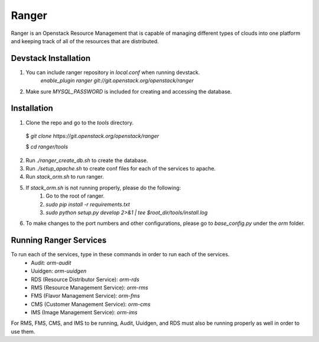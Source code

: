 ===============================
Ranger
===============================

Ranger is an Openstack Resource Management that is capable of managing different types of clouds
into one platform and keeping track of all of the resources that are distributed.


Devstack Installation
---------------------
1. You can include ranger repository in `local.conf` when running devstack.
	`enable_plugin ranger git://git.openstack.org/openstack/ranger`

2. Make sure `MYSQL_PASSWORD` is included for creating and accessing the database.

Installation
------------

1. Clone the repo and go to the `tools` directory.

  $ `git clone https://git.openstack.org/openstack/ranger`

  $ `cd ranger/tools`

2. Run `./ranger_create_db.sh` to create the database.

3. Run `./setup_apache.sh` to create conf files for each of the services to apache.

4. Run `stack_orm.sh` to run ranger.

5. If `stack_orm.sh` is not running properly, please do the following:
	1. Go to the root of ranger.
	
	2. `sudo pip install -r requirements.txt`
	
	3. `sudo python setup.py develop 2>&1 | tee $root_dir/tools/install.log`

6. To make changes to the port numbers and other configurations, please go to `base_config.py` under the `orm` folder.

Running Ranger Services
-----------------------

To run each of the services, type in these commands in order to run each of the services.
	- Audit: `orm-audit`
	- Uuidgen: `orm-uuidgen`
	- RDS (Resource Distributor Service): `orm-rds`
	- RMS (Resource Management Service): `orm-rms`
	- FMS (Flavor Management Service): `orm-fms`
	- CMS (Customer Management Service): `orm-cms`
	- IMS (Image Management Service): `orm-ims`

For RMS, FMS, CMS, and IMS to be running, Audit, Uuidgen, and RDS must also be running properly as well in order to use them.
